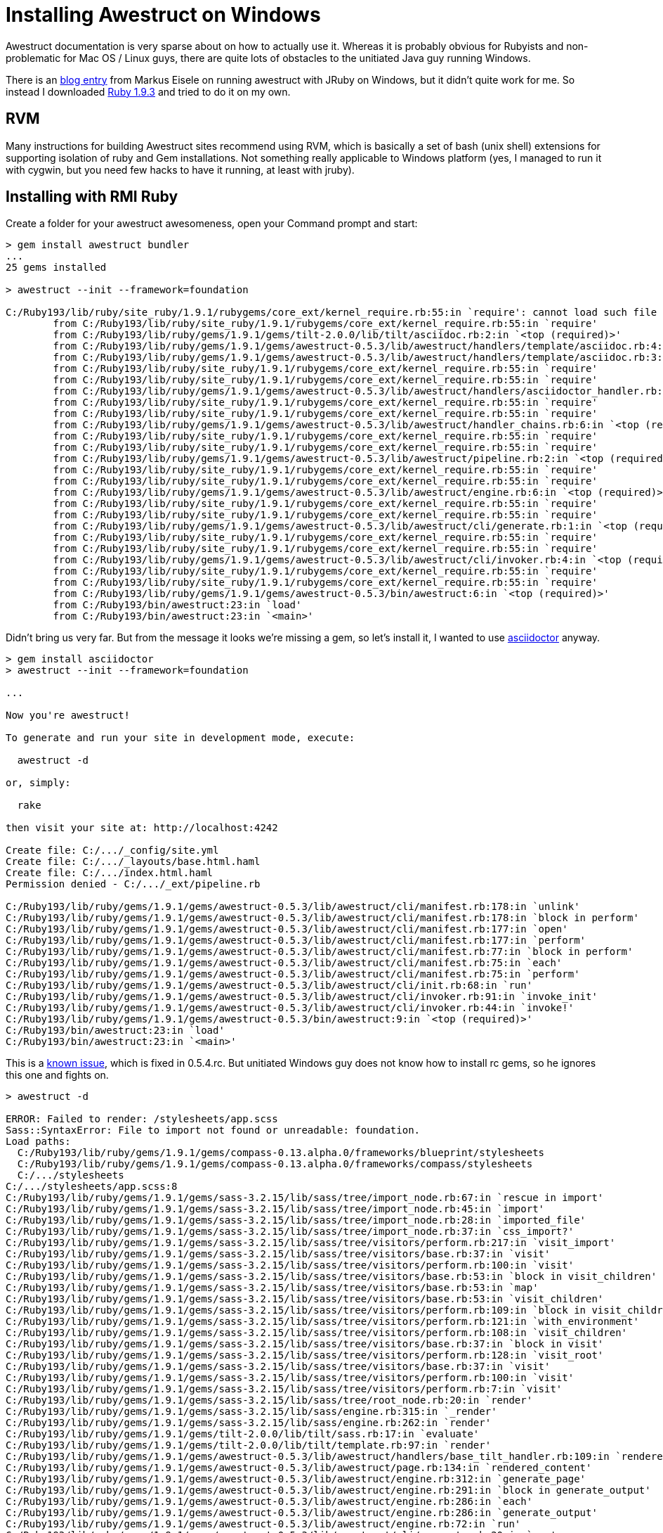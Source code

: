 = Installing Awestruct on Windows
:ruby-installer: http://dl.bintray.com/oneclick/rubyinstaller/rubyinstaller-1.9.3-p545.exe?direct1.9.3
:eisele: http://blog.eisele.net/2013/07/awestruct-w-aciidoctor-on-windows-w-jruby.html

Awestruct documentation is very sparse about on how to actually use it. Whereas it is probably obvious for Rubyists and non-problematic for Mac OS / Linux guys, there are quite lots of obstacles to the unitiated Java guy running Windows.
 
There is an {eisele}[blog entry] from Markus Eisele on running awestruct with JRuby on Windows, but it didn't quite work for me. So instead I downloaded {ruby-installer}[Ruby 1.9.3] and tried to do it on my own.

== RVM

Many instructions for building Awestruct sites recommend using RVM, which is basically a set of bash (unix shell) extensions for supporting isolation of ruby and Gem installations. Not something really applicable to Windows platform (yes, I managed to run it with cygwin, but you need few hacks to have it running, at least with jruby).

== Installing with RMI Ruby

Create a folder for your awestruct awesomeness, open your Command prompt and start:

----
> gem install awestruct bundler
...
25 gems installed

> awestruct --init --framework=foundation

C:/Ruby193/lib/ruby/site_ruby/1.9.1/rubygems/core_ext/kernel_require.rb:55:in `require': cannot load such file -- asciidoctor (LoadError)
        from C:/Ruby193/lib/ruby/site_ruby/1.9.1/rubygems/core_ext/kernel_require.rb:55:in `require'
        from C:/Ruby193/lib/ruby/gems/1.9.1/gems/tilt-2.0.0/lib/tilt/asciidoc.rb:2:in `<top (required)>'
        from C:/Ruby193/lib/ruby/gems/1.9.1/gems/awestruct-0.5.3/lib/awestruct/handlers/template/asciidoc.rb:4:in `<module:Tilt>'
        from C:/Ruby193/lib/ruby/gems/1.9.1/gems/awestruct-0.5.3/lib/awestruct/handlers/template/asciidoc.rb:3:in `<top (required)>'
        from C:/Ruby193/lib/ruby/site_ruby/1.9.1/rubygems/core_ext/kernel_require.rb:55:in `require'
        from C:/Ruby193/lib/ruby/site_ruby/1.9.1/rubygems/core_ext/kernel_require.rb:55:in `require'
        from C:/Ruby193/lib/ruby/gems/1.9.1/gems/awestruct-0.5.3/lib/awestruct/handlers/asciidoctor_handler.rb:5:in `<top (required)>'
        from C:/Ruby193/lib/ruby/site_ruby/1.9.1/rubygems/core_ext/kernel_require.rb:55:in `require'
        from C:/Ruby193/lib/ruby/site_ruby/1.9.1/rubygems/core_ext/kernel_require.rb:55:in `require'
        from C:/Ruby193/lib/ruby/gems/1.9.1/gems/awestruct-0.5.3/lib/awestruct/handler_chains.rb:6:in `<top (required)>'
        from C:/Ruby193/lib/ruby/site_ruby/1.9.1/rubygems/core_ext/kernel_require.rb:55:in `require'
        from C:/Ruby193/lib/ruby/site_ruby/1.9.1/rubygems/core_ext/kernel_require.rb:55:in `require'
        from C:/Ruby193/lib/ruby/gems/1.9.1/gems/awestruct-0.5.3/lib/awestruct/pipeline.rb:2:in `<top (required)>'
        from C:/Ruby193/lib/ruby/site_ruby/1.9.1/rubygems/core_ext/kernel_require.rb:55:in `require'
        from C:/Ruby193/lib/ruby/site_ruby/1.9.1/rubygems/core_ext/kernel_require.rb:55:in `require'
        from C:/Ruby193/lib/ruby/gems/1.9.1/gems/awestruct-0.5.3/lib/awestruct/engine.rb:6:in `<top (required)>'
        from C:/Ruby193/lib/ruby/site_ruby/1.9.1/rubygems/core_ext/kernel_require.rb:55:in `require'
        from C:/Ruby193/lib/ruby/site_ruby/1.9.1/rubygems/core_ext/kernel_require.rb:55:in `require'
        from C:/Ruby193/lib/ruby/gems/1.9.1/gems/awestruct-0.5.3/lib/awestruct/cli/generate.rb:1:in `<top (required)>'
        from C:/Ruby193/lib/ruby/site_ruby/1.9.1/rubygems/core_ext/kernel_require.rb:55:in `require'
        from C:/Ruby193/lib/ruby/site_ruby/1.9.1/rubygems/core_ext/kernel_require.rb:55:in `require'
        from C:/Ruby193/lib/ruby/gems/1.9.1/gems/awestruct-0.5.3/lib/awestruct/cli/invoker.rb:4:in `<top (required)>'
        from C:/Ruby193/lib/ruby/site_ruby/1.9.1/rubygems/core_ext/kernel_require.rb:55:in `require'
        from C:/Ruby193/lib/ruby/site_ruby/1.9.1/rubygems/core_ext/kernel_require.rb:55:in `require'
        from C:/Ruby193/lib/ruby/gems/1.9.1/gems/awestruct-0.5.3/bin/awestruct:6:in `<top (required)>'
        from C:/Ruby193/bin/awestruct:23:in `load'
        from C:/Ruby193/bin/awestruct:23:in `<main>'
----

Didn't bring us very far. But from the message it looks we're missing a gem, so let's install it, I wanted to use http://asciidoctor.org[asciidoctor] anyway.

----
> gem install asciidoctor
> awestruct --init --framework=foundation

...

Now you're awestruct!

To generate and run your site in development mode, execute:

  awestruct -d

or, simply:

  rake

then visit your site at: http://localhost:4242

Create file: C:/.../_config/site.yml
Create file: C:/.../_layouts/base.html.haml
Create file: C:/.../index.html.haml
Permission denied - C:/.../_ext/pipeline.rb

C:/Ruby193/lib/ruby/gems/1.9.1/gems/awestruct-0.5.3/lib/awestruct/cli/manifest.rb:178:in `unlink'
C:/Ruby193/lib/ruby/gems/1.9.1/gems/awestruct-0.5.3/lib/awestruct/cli/manifest.rb:178:in `block in perform'
C:/Ruby193/lib/ruby/gems/1.9.1/gems/awestruct-0.5.3/lib/awestruct/cli/manifest.rb:177:in `open'
C:/Ruby193/lib/ruby/gems/1.9.1/gems/awestruct-0.5.3/lib/awestruct/cli/manifest.rb:177:in `perform'
C:/Ruby193/lib/ruby/gems/1.9.1/gems/awestruct-0.5.3/lib/awestruct/cli/manifest.rb:77:in `block in perform'
C:/Ruby193/lib/ruby/gems/1.9.1/gems/awestruct-0.5.3/lib/awestruct/cli/manifest.rb:75:in `each'
C:/Ruby193/lib/ruby/gems/1.9.1/gems/awestruct-0.5.3/lib/awestruct/cli/manifest.rb:75:in `perform'
C:/Ruby193/lib/ruby/gems/1.9.1/gems/awestruct-0.5.3/lib/awestruct/cli/init.rb:68:in `run'
C:/Ruby193/lib/ruby/gems/1.9.1/gems/awestruct-0.5.3/lib/awestruct/cli/invoker.rb:91:in `invoke_init'
C:/Ruby193/lib/ruby/gems/1.9.1/gems/awestruct-0.5.3/lib/awestruct/cli/invoker.rb:44:in `invoke!'
C:/Ruby193/lib/ruby/gems/1.9.1/gems/awestruct-0.5.3/bin/awestruct:9:in `<top (required)>'
C:/Ruby193/bin/awestruct:23:in `load'
C:/Ruby193/bin/awestruct:23:in `<main>'
----

This is a https://github.com/awestruct/awestruct/issues/314[known issue], which is fixed in 0.5.4.rc. But unitiated Windows guy does not know how to install rc gems, so he ignores this one and fights on.

----
> awestruct -d

ERROR: Failed to render: /stylesheets/app.scss
Sass::SyntaxError: File to import not found or unreadable: foundation.
Load paths:
  C:/Ruby193/lib/ruby/gems/1.9.1/gems/compass-0.13.alpha.0/frameworks/blueprint/stylesheets
  C:/Ruby193/lib/ruby/gems/1.9.1/gems/compass-0.13.alpha.0/frameworks/compass/stylesheets
  C:/.../stylesheets
C:/.../stylesheets/app.scss:8
C:/Ruby193/lib/ruby/gems/1.9.1/gems/sass-3.2.15/lib/sass/tree/import_node.rb:67:in `rescue in import'
C:/Ruby193/lib/ruby/gems/1.9.1/gems/sass-3.2.15/lib/sass/tree/import_node.rb:45:in `import'
C:/Ruby193/lib/ruby/gems/1.9.1/gems/sass-3.2.15/lib/sass/tree/import_node.rb:28:in `imported_file'
C:/Ruby193/lib/ruby/gems/1.9.1/gems/sass-3.2.15/lib/sass/tree/import_node.rb:37:in `css_import?'
C:/Ruby193/lib/ruby/gems/1.9.1/gems/sass-3.2.15/lib/sass/tree/visitors/perform.rb:217:in `visit_import'
C:/Ruby193/lib/ruby/gems/1.9.1/gems/sass-3.2.15/lib/sass/tree/visitors/base.rb:37:in `visit'
C:/Ruby193/lib/ruby/gems/1.9.1/gems/sass-3.2.15/lib/sass/tree/visitors/perform.rb:100:in `visit'
C:/Ruby193/lib/ruby/gems/1.9.1/gems/sass-3.2.15/lib/sass/tree/visitors/base.rb:53:in `block in visit_children'
C:/Ruby193/lib/ruby/gems/1.9.1/gems/sass-3.2.15/lib/sass/tree/visitors/base.rb:53:in `map'
C:/Ruby193/lib/ruby/gems/1.9.1/gems/sass-3.2.15/lib/sass/tree/visitors/base.rb:53:in `visit_children'
C:/Ruby193/lib/ruby/gems/1.9.1/gems/sass-3.2.15/lib/sass/tree/visitors/perform.rb:109:in `block in visit_children'
C:/Ruby193/lib/ruby/gems/1.9.1/gems/sass-3.2.15/lib/sass/tree/visitors/perform.rb:121:in `with_environment'
C:/Ruby193/lib/ruby/gems/1.9.1/gems/sass-3.2.15/lib/sass/tree/visitors/perform.rb:108:in `visit_children'
C:/Ruby193/lib/ruby/gems/1.9.1/gems/sass-3.2.15/lib/sass/tree/visitors/base.rb:37:in `block in visit'
C:/Ruby193/lib/ruby/gems/1.9.1/gems/sass-3.2.15/lib/sass/tree/visitors/perform.rb:128:in `visit_root'
C:/Ruby193/lib/ruby/gems/1.9.1/gems/sass-3.2.15/lib/sass/tree/visitors/base.rb:37:in `visit'
C:/Ruby193/lib/ruby/gems/1.9.1/gems/sass-3.2.15/lib/sass/tree/visitors/perform.rb:100:in `visit'
C:/Ruby193/lib/ruby/gems/1.9.1/gems/sass-3.2.15/lib/sass/tree/visitors/perform.rb:7:in `visit'
C:/Ruby193/lib/ruby/gems/1.9.1/gems/sass-3.2.15/lib/sass/tree/root_node.rb:20:in `render'
C:/Ruby193/lib/ruby/gems/1.9.1/gems/sass-3.2.15/lib/sass/engine.rb:315:in `_render'
C:/Ruby193/lib/ruby/gems/1.9.1/gems/sass-3.2.15/lib/sass/engine.rb:262:in `render'
C:/Ruby193/lib/ruby/gems/1.9.1/gems/tilt-2.0.0/lib/tilt/sass.rb:17:in `evaluate'
C:/Ruby193/lib/ruby/gems/1.9.1/gems/tilt-2.0.0/lib/tilt/template.rb:97:in `render'
C:/Ruby193/lib/ruby/gems/1.9.1/gems/awestruct-0.5.3/lib/awestruct/handlers/base_tilt_handler.rb:109:in `rendered_content'
C:/Ruby193/lib/ruby/gems/1.9.1/gems/awestruct-0.5.3/lib/awestruct/page.rb:134:in `rendered_content'
C:/Ruby193/lib/ruby/gems/1.9.1/gems/awestruct-0.5.3/lib/awestruct/engine.rb:312:in `generate_page'
C:/Ruby193/lib/ruby/gems/1.9.1/gems/awestruct-0.5.3/lib/awestruct/engine.rb:291:in `block in generate_output'
C:/Ruby193/lib/ruby/gems/1.9.1/gems/awestruct-0.5.3/lib/awestruct/engine.rb:286:in `each'
C:/Ruby193/lib/ruby/gems/1.9.1/gems/awestruct-0.5.3/lib/awestruct/engine.rb:286:in `generate_output'
C:/Ruby193/lib/ruby/gems/1.9.1/gems/awestruct-0.5.3/lib/awestruct/engine.rb:72:in `run'
C:/Ruby193/lib/ruby/gems/1.9.1/gems/awestruct-0.5.3/lib/awestruct/cli/generate.rb:20:in `run'
C:/Ruby193/lib/ruby/gems/1.9.1/gems/awestruct-0.5.3/lib/awestruct/cli/invoker.rb:103:in `invoke_generate'
C:/Ruby193/lib/ruby/gems/1.9.1/gems/awestruct-0.5.3/lib/awestruct/cli/invoker.rb:47:in `invoke!'
C:/Ruby193/lib/ruby/gems/1.9.1/gems/awestruct-0.5.3/bin/awestruct:9:in `<top (required)>'
C:/Ruby193/bin/awestruct:23:in `load'
C:/Ruby193/bin/awestruct:23:in `<main>'
C:/Ruby193/lib/ruby/gems/1.9.1/gems/awestruct-0.5.3/lib/awestruct/page.rb:149:in `rescue in rendered_content'
C:/Ruby193/lib/ruby/gems/1.9.1/gems/awestruct-0.5.3/lib/awestruct/page.rb:132:in `rendered_content'
C:/Ruby193/lib/ruby/gems/1.9.1/gems/awestruct-0.5.3/lib/awestruct/engine.rb:312:in `generate_page'
C:/Ruby193/lib/ruby/gems/1.9.1/gems/awestruct-0.5.3/lib/awestruct/engine.rb:291:in `block in generate_output'
C:/Ruby193/lib/ruby/gems/1.9.1/gems/awestruct-0.5.3/lib/awestruct/engine.rb:286:in `each'
C:/Ruby193/lib/ruby/gems/1.9.1/gems/awestruct-0.5.3/lib/awestruct/engine.rb:286:in `generate_output'
C:/Ruby193/lib/ruby/gems/1.9.1/gems/awestruct-0.5.3/lib/awestruct/engine.rb:72:in `run'
C:/Ruby193/lib/ruby/gems/1.9.1/gems/awestruct-0.5.3/lib/awestruct/cli/generate.rb:20:in `run'
C:/Ruby193/lib/ruby/gems/1.9.1/gems/awestruct-0.5.3/lib/awestruct/cli/invoker.rb:103:in `invoke_generate'
C:/Ruby193/lib/ruby/gems/1.9.1/gems/awestruct-0.5.3/lib/awestruct/cli/invoker.rb:47:in `invoke!'
C:/Ruby193/lib/ruby/gems/1.9.1/gems/awestruct-0.5.3/bin/awestruct:9:in `<top (required)>'
C:/Ruby193/bin/awestruct:23:in `load'
C:/Ruby193/bin/awestruct:23:in `<main>'
----

This one took little longer to figure out. What awestruct wanted to add to file `_ext/pipeline.rb` was this at the top:

[source,ruby]
._ext/pipeline.rb, line 1
----
require 'zurb-foundation'
----

So this leads us to final exception:

----
> awestruct -d

Listen::Listener:0x415fba8> (NoMethodError)
        from C:/Ruby193/lib/ruby/gems/1.9.1/gems/awestruct-0.5.3/lib/awestruct/cli/invoker.rb:120:in `invoke_auto'
        from C:/Ruby193/lib/ruby/gems/1.9.1/gems/awestruct-0.5.3/lib/awestruct/cli/invoker.rb:50:in `invoke!'
        from C:/Ruby193/lib/ruby/gems/1.9.1/gems/awestruct-0.5.3/bin/awestruct:9:in `<top (required)>'
        from C:/Ruby193/bin/awestruct:23:in `load'
        from C:/Ruby193/bin/awestruct:23:in `<main>'
----

https://github.com/awestruct/awestruct/issues/381#issuecomment-33702397[This issue] shows solution for this. But it will work only when you will use `bundle exec awestruct` or `rake` from now on. Add following to your Gemfile:

[source,ruby]
.Gemfile, last line
----
gem 'listen', '<2.0.0' 
----

Then run these and watch how it works:

----
> bundle update listen
> rake

...
c:/Ruby193/lib/ruby/gems/1.9.1/gems/tilt-2.0.0/lib/tilt/asciidoc.rb:2:in `require': cannot load such file -- asciidoctor (LoadError)
        from c:/Ruby193/lib/ruby/gems/1.9.1/gems/tilt-2.0.0/lib/tilt/asciidoc.rb:2:in `<top (required)>'
        from c:/Ruby193/lib/ruby/gems/1.9.1/gems/awestruct-0.5.3/lib/awestruct/handlers/template/asciidoc.rb:4:in `<module:Tilt>'
        from c:/Ruby193/lib/ruby/gems/1.9.1/gems/awestruct-0.5.3/lib/awestruct/handlers/template/asciidoc.rb:3:in `<top (required)>'
        from c:/Ruby193/lib/ruby/gems/1.9.1/gems/awestruct-0.5.3/lib/awestruct/handlers/asciidoctor_handler.rb:5:in `require'
        from c:/Ruby193/lib/ruby/gems/1.9.1/gems/awestruct-0.5.3/lib/awestruct/handlers/asciidoctor_handler.rb:5:in `<top (required)>'
        from c:/Ruby193/lib/ruby/gems/1.9.1/gems/awestruct-0.5.3/lib/awestruct/handler_chains.rb:6:in `require'
        from c:/Ruby193/lib/ruby/gems/1.9.1/gems/awestruct-0.5.3/lib/awestruct/handler_chains.rb:6:in `<top (required)>'
        from c:/Ruby193/lib/ruby/gems/1.9.1/gems/awestruct-0.5.3/lib/awestruct/pipeline.rb:2:in `require'
        from c:/Ruby193/lib/ruby/gems/1.9.1/gems/awestruct-0.5.3/lib/awestruct/pipeline.rb:2:in `<top (required)>'
        from c:/Ruby193/lib/ruby/gems/1.9.1/gems/awestruct-0.5.3/lib/awestruct/engine.rb:6:in `require'
        from c:/Ruby193/lib/ruby/gems/1.9.1/gems/awestruct-0.5.3/lib/awestruct/engine.rb:6:in `<top (required)>'
        from c:/Ruby193/lib/ruby/gems/1.9.1/gems/awestruct-0.5.3/lib/awestruct/cli/generate.rb:1:in `require'
        from c:/Ruby193/lib/ruby/gems/1.9.1/gems/awestruct-0.5.3/lib/awestruct/cli/generate.rb:1:in `<top (required)>'
        from c:/Ruby193/lib/ruby/gems/1.9.1/gems/awestruct-0.5.3/lib/awestruct/cli/invoker.rb:4:in `require'
        from c:/Ruby193/lib/ruby/gems/1.9.1/gems/awestruct-0.5.3/lib/awestruct/cli/invoker.rb:4:in `<top (required)>'
        from c:/Ruby193/lib/ruby/gems/1.9.1/gems/awestruct-0.5.3/bin/awestruct:6:in `require'
        from c:/Ruby193/lib/ruby/gems/1.9.1/gems/awestruct-0.5.3/bin/awestruct:6:in `<top (required)>'
        from c:/Ruby193/bin/awestruct:23:in `load'
        from c:/Ruby193/bin/awestruct:23:in `<main>'
----

So here we are again. Eventhough `Gemfile.lock` indicates, that asciidoctor is a transitive dependency, but it doesn't help. So let's add it to Gemfile explicitly.

[source,ruby]
.Gemfile, uncomment
----
gem 'asciidoctor', '>= 0.1.1'                           # If using AsciiDoc syntax, need 0.1.1 for Header support
----

And run!
----
> rake
----

Finally no errors, and your page at http://localhost:4242 works!

== Installing with JRuby

I also tried JRuby and I can conclude this article with observation, that JRuby is really compatible with RMI Ruby. Errors are exactly the same down to the last stacktrace. The only difference is, that https://github.com/jruby/jruby/issues/1115[Ctrl+C will not stop the WEBrick HTTP server], making it unusable for the writing process.
